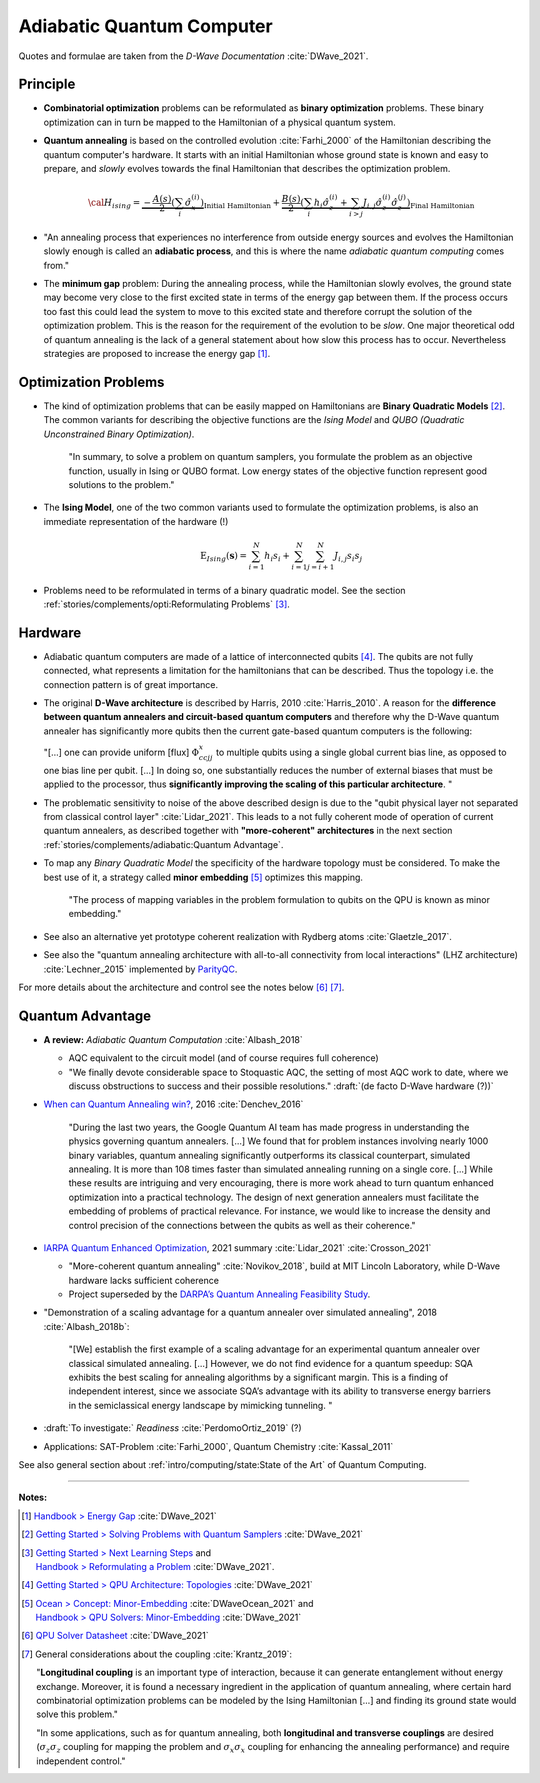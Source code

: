 
Adiabatic Quantum Computer
==========================

Quotes and formulae are taken from the *D-Wave Documentation* :cite:`DWave_2021`.

.. ---------------------------------------------------------------------------

Principle
---------

- **Combinatorial optimization** problems can be reformulated as **binary optimization** problems.
  These binary optimization can in turn be mapped to the Hamiltonian of a physical quantum system.

- **Quantum annealing** is based on the controlled evolution :cite:`Farhi_2000` of the Hamiltonian describing the quantum computer's hardware.
  It starts with an initial Hamiltonian whose ground state is known and easy to prepare,
  and *slowly* evolves towards the final Hamiltonian that describes the optimization problem.

  .. math::
    {\cal H}_{ising} =
    \underbrace{- \frac{A({s})}{2} \left(\sum_i {\hat\sigma_{x}^{(i)}}\right)}_\text{Initial Hamiltonian} +
    \underbrace{\frac{B({s})}{2} \left(\sum_{i} h_i {\hat\sigma_{z}^{(i)}} + 
                \sum_{i>j} J_{i,j} {\hat\sigma_{z}^{(i)}} {\hat\sigma_{z}^{(j)}}\right)}_\text{Final Hamiltonian}

- "An annealing process that experiences no interference from outside energy sources and
  evolves the Hamiltonian slowly enough is called an **adiabatic process**,
  and this is where the name *adiabatic quantum computing* comes from."

- The **minimum gap** problem:
  During the annealing process, while the Hamiltonian slowly evolves,
  the ground state may become very close to the first excited state
  in terms of the energy gap between them.
  If the process occurs too fast this could lead the system to move to this excited state
  and therefore corrupt the solution of the optimization problem.
  This is the reason for the requirement of the evolution to be *slow*. 
  One major theoretical odd of quantum annealing is the lack of a general statement
  about how slow this process has to occur.
  Nevertheless strategies are proposed to increase the energy gap [#gap]_.

.. ---------------------------------------------------------------------------

Optimization Problems
---------------------

- The kind of optimization problems that can be easily mapped on Hamiltonians are **Binary Quadratic Models** [#problems]_.
  The common variants for describing the objective functions are
  the *Ising Model* and
  *QUBO (Quadratic Unconstrained Binary Optimization)*.
  
    "In summary, to solve a problem on quantum samplers, you formulate the problem as an objective function,
    usually in Ising or QUBO format.
    Low energy states of the objective function represent good solutions to the problem."

- The **Ising Model**, one of the two common variants used to formulate the optimization problems,
  is also an immediate representation of the hardware (!)

  .. math::
    \text{E}_{Ising}(\boldsymbol{s}) = \sum_{i=1}^N h_i s_i + \sum_{i=1}^N \sum_{j=i+1}^N J_{i,j} s_i s_j

- Problems need to be reformulated in terms of a binary quadratic model.
  See the section :ref:`stories/complements/opti:Reformulating Problems` [#reformulate]_.

.. ---------------------------------------------------------------------------

Hardware
--------

- | Adiabatic quantum computers are made of a lattice of interconnected qubits [#topology]_.
    The qubits are not fully connected, what represents a limitation for the hamiltonians
    that can be described. Thus the topology i.e. the connection pattern is of great importance.

- The original **D-Wave architecture** is described by Harris, 2010 :cite:`Harris_2010`.
  A reason for the **difference between quantum annealers and circuit-based quantum computers** and
  therefore why the D-Wave quantum annealer has significantly more qubits then the current
  gate-based quantum computers is the following:

  "[...] one can provide uniform [flux] :math:`\Phi_{ccjj}^x` to multiple qubits
  using a single global current bias line, as opposed to one bias line per qubit. [...]
  In doing so, one substantially reduces the number of external biases that must be applied
  to the processor, thus **significantly improving the scaling of this particular architecture**. 
  "

- | The problematic sensitivity to noise of the above described design is due to the
    "qubit physical layer not separated from classical control layer" :cite:`Lidar_2021`.
    This leads to a not fully coherent mode of operation of current quantum annealers, 
    as described together with **"more-coherent" architectures** in the next section :ref:`stories/complements/adiabatic:Quantum Advantage`.

- To map any *Binary Quadratic Model* the specificity of the hardware topology must be considered.
  To make the best use of it, a strategy called **minor embedding** [#embedding]_ optimizes this mapping.
  
    "The process of mapping variables in the problem formulation to qubits on the QPU is known as minor embedding."

- | See also an alternative yet prototype coherent realization with Rydberg atoms :cite:`Glaetzle_2017`.

- See also the "quantum annealing architecture with all-to-all connectivity from local interactions"
  (LHZ architecture) :cite:`Lechner_2015` implemented by `ParityQC <https://parityqc.com/parityqc-architecture>`_.

For more details about the architecture and control see the notes below [#implementation]_ [#hardware]_.

.. ---------------------------------------------------------------------------
  
Quantum Advantage
-----------------

- **A review:** *Adiabatic Quantum Computation* :cite:`Albash_2018`

  - AQC equivalent to the circuit model (and of course requires full coherence)
  - "We finally devote considerable space to Stoquastic AQC, the setting of most AQC work to date, where we discuss obstructions to success and their possible resolutions." :draft:`(de facto D-Wave hardware (?))`
  
- `When can Quantum Annealing win? <https://ai.googleblog.com/2015/12/when-can-quantum-annealing-win.html>`_,
  2016 :cite:`Denchev_2016`
  
    "During the last two years, the Google Quantum AI team has made progress in understanding the physics governing quantum annealers. [...]
    We found that for problem instances involving nearly 1000 binary variables, quantum annealing significantly outperforms its classical counterpart, simulated annealing. It is more than 108 times faster than simulated annealing running on a single core. [...]
    While these results are intriguing and very encouraging, there is more work ahead to turn quantum enhanced optimization into a practical technology. The design of next generation annealers must facilitate the embedding of problems of practical relevance. For instance, we would like to increase the density and control precision of the connections between the qubits as well as their coherence."

- `IARPA Quantum Enhanced Optimization <https://www.iarpa.gov/index.php/research-programs/qeo>`_,
  2021 summary :cite:`Lidar_2021` :cite:`Crosson_2021`
  
  - "More-coherent quantum annealing" :cite:`Novikov_2018`, build at MIT Lincoln Laboratory,
    while D-Wave hardware lacks sufficient coherence
  
  - Project superseded by the `DARPA’s Quantum Annealing Feasibility Study <https://www.darpa.mil/news-events/2020-05-11a>`_.

- "Demonstration of a scaling advantage for a quantum annealer over simulated annealing", 2018 :cite:`Albash_2018b`:

    "[We] establish the first example of a scaling advantage for an experimental quantum annealer over classical simulated annealing. [...]
    However, we do not find evidence for a quantum speedup: SQA exhibits the best scaling for annealing algorithms by a significant margin. This is a finding of independent interest, since we associate SQA’s advantage with its ability to transverse energy barriers in the semiclassical energy landscape by mimicking tunneling.
    "

- :draft:`To investigate:` *Readiness* :cite:`PerdomoOrtiz_2019` (?)

- Applications: SAT-Problem :cite:`Farhi_2000`, Quantum Chemistry :cite:`Kassal_2011`

See also general section about :ref:`intro/computing/state:State of the Art` of Quantum Computing.

.. ===========================================================================

-----

**Notes:**

.. [#gap]

    `Handbook > Energy Gap <https://docs.dwavesys.com/docs/latest/handbook_qpu.html#energy-gap>`_
    :cite:`DWave_2021`

.. [#problems]

    `Getting Started > Solving Problems with Quantum Samplers <https://docs.dwavesys.com/docs/latest/c_gs_3.html>`_
    :cite:`DWave_2021`

.. [#reformulate]

    | `Getting Started > Next Learning Steps <https://docs.dwavesys.com/docs/latest/c_gs_9.html#>`_
      and
    | `Handbook > Reformulating a Problem <https://docs.dwavesys.com/docs/latest/handbook_reformulating.html>`_
      :cite:`DWave_2021`.

.. [#topology]

    `Getting Started > QPU Architecture: Topologies <https://docs.dwavesys.com/docs/latest/c_gs_4.html>`_
    :cite:`DWave_2021`

.. [#embedding]

    | `Ocean > Concept: Minor-Embedding <https://docs.ocean.dwavesys.com/en/stable/concepts/embedding.html>`_
      :cite:`DWaveOcean_2021` and
    | `Handbook > QPU Solvers: Minor-Embedding <https://docs.dwavesys.com/docs/latest/handbook_embedding.html>`_
      :cite:`DWave_2021`

.. [#implementation]

    `QPU Solver Datasheet <https://docs.dwavesys.com/docs/latest/c_qpu_annealing.html>`_
    :cite:`DWave_2021`

.. [#hardware]

    General considerations about the coupling :cite:`Krantz_2019`:

    "**Longitudinal coupling** is an important type of interaction,
    because it can generate entanglement without energy exchange.
    Moreover, it is found a necessary ingredient in the application of
    quantum annealing, where certain hard combinatorial optimization
    problems can be modeled by the Ising Hamiltonian [...] and
    finding its ground state would solve this problem."

    "In some applications, such as for quantum annealing, both **longitudinal
    and transverse couplings** are desired (:math:`\sigma_z \sigma_z` coupling for mapping
    the problem and :math:`\sigma_x \sigma_x` coupling for enhancing the annealing
    performance) and require independent control."

.. ---------------------------------------------------------------------------
